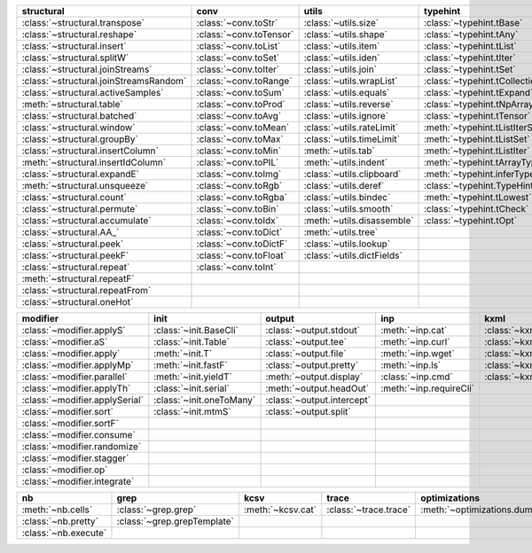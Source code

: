 +------------------------------------------+---------------------------+------------------------------+----------------------------------------+-------------------------------+
| structural                               | conv                      | utils                        | typehint                               | filt                          |
+==========================================+===========================+==============================+========================================+===============================+
| :class:`~structural.transpose`           | :class:`~conv.toStr`      | :class:`~utils.size`         | :class:`~typehint.tBase`               | :class:`~filt.filt`           |
+------------------------------------------+---------------------------+------------------------------+----------------------------------------+-------------------------------+
| :class:`~structural.reshape`             | :class:`~conv.toTensor`   | :class:`~utils.shape`        | :class:`~typehint.tAny`                | :meth:`~filt.inSet`           |
+------------------------------------------+---------------------------+------------------------------+----------------------------------------+-------------------------------+
| :class:`~structural.insert`              | :class:`~conv.toList`     | :class:`~utils.item`         | :class:`~typehint.tList`               | :meth:`~filt.contains`        |
+------------------------------------------+---------------------------+------------------------------+----------------------------------------+-------------------------------+
| :class:`~structural.splitW`              | :class:`~conv.toSet`      | :class:`~utils.iden`         | :class:`~typehint.tIter`               | :class:`~filt.empty`          |
+------------------------------------------+---------------------------+------------------------------+----------------------------------------+-------------------------------+
| :class:`~structural.joinStreams`         | :class:`~conv.toIter`     | :class:`~utils.join`         | :class:`~typehint.tSet`                | :meth:`~filt.isNumeric`       |
+------------------------------------------+---------------------------+------------------------------+----------------------------------------+-------------------------------+
| :class:`~structural.joinStreamsRandom`   | :class:`~conv.toRange`    | :class:`~utils.wrapList`     | :class:`~typehint.tCollection`         | :meth:`~filt.instanceOf`      |
+------------------------------------------+---------------------------+------------------------------+----------------------------------------+-------------------------------+
| :class:`~structural.activeSamples`       | :class:`~conv.toSum`      | :class:`~utils.equals`       | :class:`~typehint.tExpand`             | :class:`~filt.head`           |
+------------------------------------------+---------------------------+------------------------------+----------------------------------------+-------------------------------+
| :meth:`~structural.table`                | :class:`~conv.toProd`     | :class:`~utils.reverse`      | :class:`~typehint.tNpArray`            | :meth:`~filt.tail`            |
+------------------------------------------+---------------------------+------------------------------+----------------------------------------+-------------------------------+
| :class:`~structural.batched`             | :class:`~conv.toAvg`      | :class:`~utils.ignore`       | :class:`~typehint.tTensor`             | :class:`~filt.columns`        |
+------------------------------------------+---------------------------+------------------------------+----------------------------------------+-------------------------------+
| :class:`~structural.window`              | :class:`~conv.toMean`     | :class:`~utils.rateLimit`    | :meth:`~typehint.tListIterSet`         | :class:`~filt.cut`            |
+------------------------------------------+---------------------------+------------------------------+----------------------------------------+-------------------------------+
| :class:`~structural.groupBy`             | :class:`~conv.toMax`      | :class:`~utils.timeLimit`    | :meth:`~typehint.tListSet`             | :class:`~filt.rows`           |
+------------------------------------------+---------------------------+------------------------------+----------------------------------------+-------------------------------+
| :class:`~structural.insertColumn`        | :class:`~conv.toMin`      | :meth:`~utils.tab`           | :meth:`~typehint.tListIter`            | :class:`~filt.intersection`   |
+------------------------------------------+---------------------------+------------------------------+----------------------------------------+-------------------------------+
| :meth:`~structural.insertIdColumn`       | :class:`~conv.toPIL`      | :meth:`~utils.indent`        | :meth:`~typehint.tArrayTypes`          | :class:`~filt.union`          |
+------------------------------------------+---------------------------+------------------------------+----------------------------------------+-------------------------------+
| :class:`~structural.expandE`             | :class:`~conv.toImg`      | :class:`~utils.clipboard`    | :meth:`~typehint.inferType`            | :class:`~filt.unique`         |
+------------------------------------------+---------------------------+------------------------------+----------------------------------------+-------------------------------+
| :meth:`~structural.unsqueeze`            | :class:`~conv.toRgb`      | :class:`~utils.deref`        | :class:`~typehint.TypeHintException`   | :class:`~filt.breakIf`        |
+------------------------------------------+---------------------------+------------------------------+----------------------------------------+-------------------------------+
| :class:`~structural.count`               | :class:`~conv.toRgba`     | :class:`~utils.bindec`       | :meth:`~typehint.tLowest`              | :class:`~filt.mask`           |
+------------------------------------------+---------------------------+------------------------------+----------------------------------------+-------------------------------+
| :class:`~structural.permute`             | :class:`~conv.toBin`      | :class:`~utils.smooth`       | :class:`~typehint.tCheck`              |                               |
+------------------------------------------+---------------------------+------------------------------+----------------------------------------+-------------------------------+
| :class:`~structural.accumulate`          | :class:`~conv.toIdx`      | :meth:`~utils.disassemble`   | :class:`~typehint.tOpt`                |                               |
+------------------------------------------+---------------------------+------------------------------+----------------------------------------+-------------------------------+
| :class:`~structural.AA_`                 | :class:`~conv.toDict`     | :meth:`~utils.tree`          |                                        |                               |
+------------------------------------------+---------------------------+------------------------------+----------------------------------------+-------------------------------+
| :class:`~structural.peek`                | :class:`~conv.toDictF`    | :class:`~utils.lookup`       |                                        |                               |
+------------------------------------------+---------------------------+------------------------------+----------------------------------------+-------------------------------+
| :class:`~structural.peekF`               | :class:`~conv.toFloat`    | :class:`~utils.dictFields`   |                                        |                               |
+------------------------------------------+---------------------------+------------------------------+----------------------------------------+-------------------------------+
| :class:`~structural.repeat`              | :class:`~conv.toInt`      |                              |                                        |                               |
+------------------------------------------+---------------------------+------------------------------+----------------------------------------+-------------------------------+
| :meth:`~structural.repeatF`              |                           |                              |                                        |                               |
+------------------------------------------+---------------------------+------------------------------+----------------------------------------+-------------------------------+
| :class:`~structural.repeatFrom`          |                           |                              |                                        |                               |
+------------------------------------------+---------------------------+------------------------------+----------------------------------------+-------------------------------+
| :class:`~structural.oneHot`              |                           |                              |                                        |                               |
+------------------------------------------+---------------------------+------------------------------+----------------------------------------+-------------------------------+

+----------------------------------+----------------------------+------------------------------+---------------------------+---------------------------+
| modifier                         | init                       | output                       | inp                       | kxml                      |
+==================================+============================+==============================+===========================+===========================+
| :class:`~modifier.applyS`        | :class:`~init.BaseCli`     | :class:`~output.stdout`      | :meth:`~inp.cat`          | :class:`~kxml.node`       |
+----------------------------------+----------------------------+------------------------------+---------------------------+---------------------------+
| :class:`~modifier.aS`            | :class:`~init.Table`       | :class:`~output.tee`         | :meth:`~inp.curl`         | :class:`~kxml.maxDepth`   |
+----------------------------------+----------------------------+------------------------------+---------------------------+---------------------------+
| :class:`~modifier.apply`         | :meth:`~init.T`            | :class:`~output.file`        | :meth:`~inp.wget`         | :class:`~kxml.tags`       |
+----------------------------------+----------------------------+------------------------------+---------------------------+---------------------------+
| :class:`~modifier.applyMp`       | :meth:`~init.fastF`        | :class:`~output.pretty`      | :meth:`~inp.ls`           | :class:`~kxml.pretty`     |
+----------------------------------+----------------------------+------------------------------+---------------------------+---------------------------+
| :class:`~modifier.parallel`      | :meth:`~init.yieldT`       | :meth:`~output.display`      | :class:`~inp.cmd`         | :class:`~kxml.display`    |
+----------------------------------+----------------------------+------------------------------+---------------------------+---------------------------+
| :class:`~modifier.applyTh`       | :class:`~init.serial`      | :meth:`~output.headOut`      | :meth:`~inp.requireCli`   |                           |
+----------------------------------+----------------------------+------------------------------+---------------------------+---------------------------+
| :class:`~modifier.applySerial`   | :class:`~init.oneToMany`   | :class:`~output.intercept`   |                           |                           |
+----------------------------------+----------------------------+------------------------------+---------------------------+---------------------------+
| :class:`~modifier.sort`          | :class:`~init.mtmS`        | :class:`~output.split`       |                           |                           |
+----------------------------------+----------------------------+------------------------------+---------------------------+---------------------------+
| :class:`~modifier.sortF`         |                            |                              |                           |                           |
+----------------------------------+----------------------------+------------------------------+---------------------------+---------------------------+
| :class:`~modifier.consume`       |                            |                              |                           |                           |
+----------------------------------+----------------------------+------------------------------+---------------------------+---------------------------+
| :class:`~modifier.randomize`     |                            |                              |                           |                           |
+----------------------------------+----------------------------+------------------------------+---------------------------+---------------------------+
| :class:`~modifier.stagger`       |                            |                              |                           |                           |
+----------------------------------+----------------------------+------------------------------+---------------------------+---------------------------+
| :class:`~modifier.op`            |                            |                              |                           |                           |
+----------------------------------+----------------------------+------------------------------+---------------------------+---------------------------+
| :class:`~modifier.integrate`     |                            |                              |                           |                           |
+----------------------------------+----------------------------+------------------------------+---------------------------+---------------------------+

+------------------------+-------------------------------+---------------------+-------------------------+--------------------------------+
| nb                     | grep                          | kcsv                | trace                   | optimizations                  |
+========================+===============================+=====================+=========================+================================+
| :meth:`~nb.cells`      | :class:`~grep.grep`           | :meth:`~kcsv.cat`   | :class:`~trace.trace`   | :meth:`~optimizations.dummy`   |
+------------------------+-------------------------------+---------------------+-------------------------+--------------------------------+
| :class:`~nb.pretty`    | :class:`~grep.grepTemplate`   |                     |                         |                                |
+------------------------+-------------------------------+---------------------+-------------------------+--------------------------------+
| :class:`~nb.execute`   |                               |                     |                         |                                |
+------------------------+-------------------------------+---------------------+-------------------------+--------------------------------+

